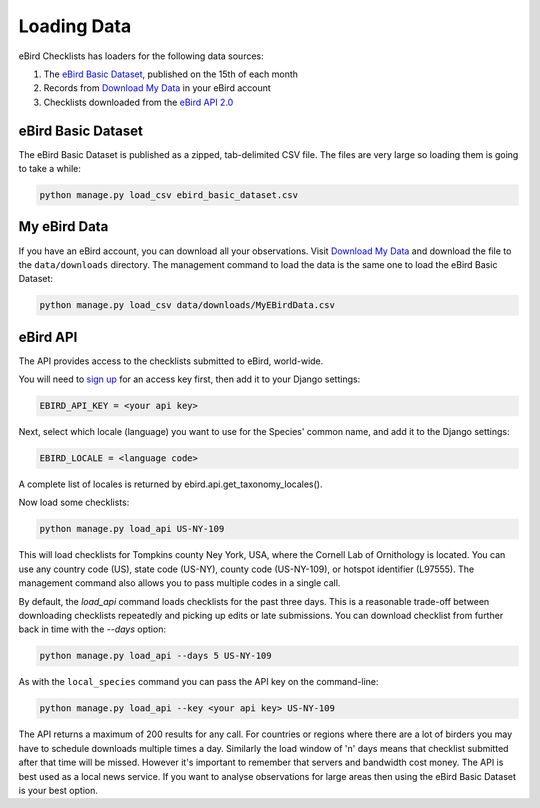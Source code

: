 ============
Loading Data
============
eBird Checklists has loaders for the following data sources:

1. The `eBird Basic Dataset`_, published on the 15th of each month
2. Records from `Download My Data`_ in your eBird account
3. Checklists downloaded from the `eBird API 2.0`_

.. _eBird Basic Dataset: https://support.ebird.org/en/support/solutions/articles/48000838205-download-ebird-data#anchorEBD
.. _Download My Data: https://ebird.org/downloadMyData
.. _eBird API 2.0: https://documenter.getpostman.com/view/664302/S1ENwy59


eBird Basic Dataset
-------------------
The eBird Basic Dataset is published as a zipped, tab-delimited CSV file. The
files are very large so loading them is going to take a while:

.. code-block:: console

    python manage.py load_csv ebird_basic_dataset.csv


My eBird Data
-------------
If you have an eBird account, you can download all your observations. Visit
`Download My Data`_ and download the file to the ``data/downloads`` directory.
The management command to load the data is the same one to load the eBird
Basic Dataset:

.. code-block:: console

    python manage.py load_csv data/downloads/MyEBirdData.csv


eBird API
---------
The API provides access to the checklists submitted to eBird, world-wide.

You will need to `sign up`_ for an access key first, then add it to your
Django settings:

.. code-block:: python

    EBIRD_API_KEY = <your api key>

Next, select which locale (language) you want to use for the Species' common
name, and add it to the Django settings:

.. code-block:: python

    EBIRD_LOCALE = <language code>

A complete list of locales is returned by ebird.api.get_taxonomy_locales().

Now load some checklists:

.. code-block:: console

    python manage.py load_api US-NY-109

This will load checklists for Tompkins county Ney York, USA, where the Cornell
Lab of Ornithology is located. You can use any country code (US), state code (US-NY),
county code (US-NY-109), or hotspot identifier (L97555). The management command also
allows you to pass multiple codes in a single call.

By default, the `load_api` command loads checklists for the past three days. This
is a reasonable trade-off between downloading checklists repeatedly and picking
up edits or late submissions. You can download checklist from further back in time
with the `--days` option:

.. code-block:: console

    python manage.py load_api --days 5 US-NY-109

As with the ``local_species`` command you can pass the API key on the command-line:

.. code-block:: console

    python manage.py load_api --key <your api key> US-NY-109

The API returns a maximum of 200 results for any call. For countries or regions where
there are a lot of birders you may have to schedule downloads multiple times a day.
Similarly the load window of 'n' days means that checklist submitted after that time
will be missed. However it's important to remember that servers and bandwidth cost
money. The API is best used as a local news service. If you want to analyse
observations for large areas then using the eBird Basic Dataset is your best option.


.. _sign up: https://ebird.org/api/keygen
